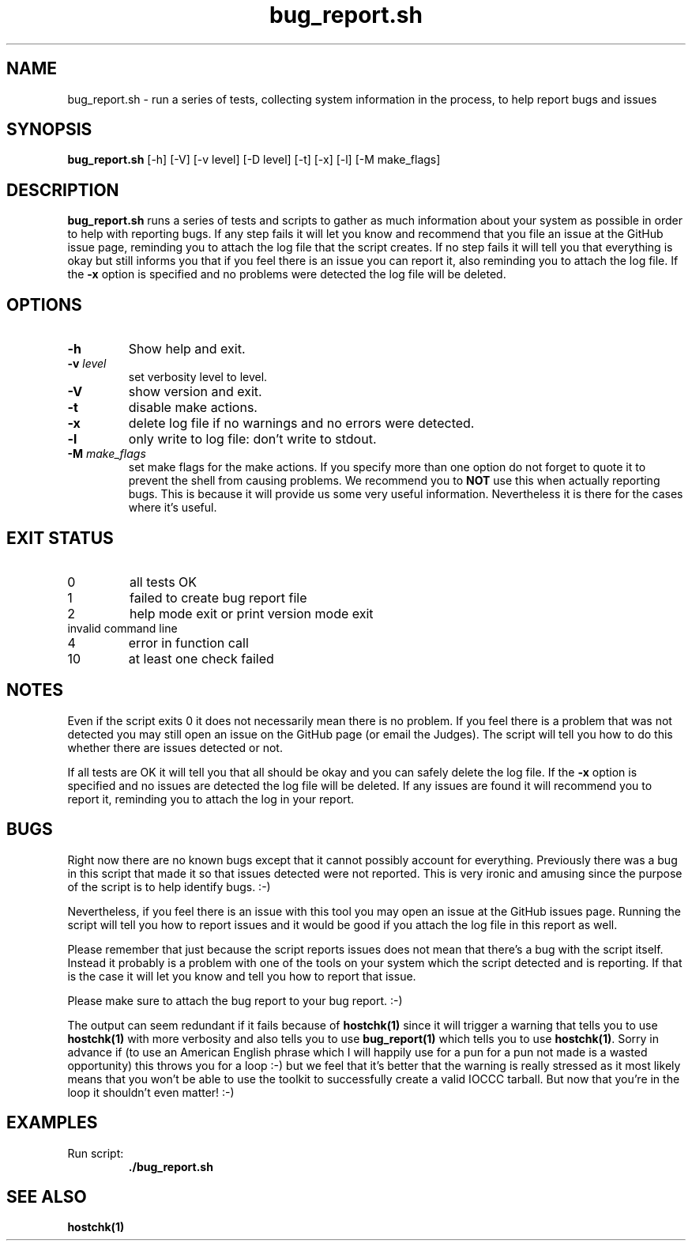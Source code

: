 .\" section 1 man page for bug_report.sh
.\"
.\" This man page was first written by Cody Boone Ferguson for the IOCCC
.\" in 2022.
.\"
.\" Humour impairment is not virtue nor is it a vice, it's just plain
.\" wrong: almost as wrong as JSON spec mis-features and C++ obfuscation! :-)
.\"
.\" "Share and Enjoy!"
.\"     --  Sirius Cybernetics Corporation Complaints Division, JSON spec department. :-)
.\"
.TH bug_report.sh 1 "19 January 2023" "bug_report.sh" "IOCCC tools"
.SH NAME
bug_report.sh \- run a series of tests, collecting system information in the process, to help report bugs and issues
.SH SYNOPSIS
\fBbug_report.sh\fP [\-h] [\-V] [\-v level] [\-D level] [\-t] [\-x] [\-l] [\-M make_flags]
.SH DESCRIPTION
\fBbug_report.sh\fP runs a series of tests and scripts to gather as much information about your system as possible in order to help with reporting bugs.
If any step fails it will let you know and recommend that you file an issue at the GitHub issue page, reminding you to attach the log file that the script creates.
If no step fails it will tell you that everything is okay but still informs you that if you feel there is an issue you can report it, also reminding you to attach the log file.
If the \fB\-x\fP option is specified and no problems were detected the log file will be deleted.
.SH OPTIONS
.TP
\fB\-h\fP
Show help and exit.
.TP
\fB\-v \fIlevel\fP\fP
set verbosity level to level.
.TP
\fB\-V\fP
show version and exit.
.TP
\fB\-t\fP
disable make actions.
.TP
\fB\-x\fP
delete log file if no warnings and no errors were detected.
.TP
\fB\-l\fP
only write to log file: don't write to stdout.
.TP
\fB\-M \fImake_flags\fP\fP
set make flags for the make actions.
If you specify more than one option do not forget to quote it to prevent the shell from causing problems.
We recommend you to \fBNOT\fP use this when actually reporting bugs.
This is because it will provide us some very useful information.
Nevertheless it is there for the cases where it's useful.
.SH EXIT STATUS
.TP
0
all tests OK
.TQ
1
failed to create bug report file
.TQ
2
help mode exit or print version mode exit
.TQ
invalid command line
.TQ
4
error in function call
.TQ
10
at least one check failed
.SH NOTES
.PP
Even if the script exits 0 it does not necessarily mean there is no problem.
If you feel there is a problem that was not detected you may still open an issue on the GitHub page (or email the Judges).
The script will tell you how to do this whether there are issues detected or not.
.PP
If all tests are OK it will tell you that all should be okay and you can safely delete the log file.
If the \fB\-x\fP option is specified and no issues are detected the log file will be deleted.
If any issues are found it will recommend you to report it, reminding you to attach the log in your report.
.SH BUGS
.PP
Right now there are no known bugs except that it cannot possibly account for everything.
Previously there was a bug in this script that made it so that issues detected were not reported.
This is very ironic and amusing since the purpose of the script is to help identify bugs. :\-)
.PP
Nevertheless, if you feel there is an issue with this tool you may open an issue at the GitHub issues page.
Running the script will tell you how to report issues and it would be good if you attach the log file in this report as well.
.PP
Please remember that just because the script reports issues does not mean that there's a bug with the script itself.
Instead it probably is a problem with one of the tools on your system which the script detected and is reporting.
If that is the case it will let you know and tell you how to report that issue.
.PP
Please make sure to attach the bug report to your bug report. :\-)
.PP
The output can seem redundant if it fails because of \fBhostchk(1)\fP since it will trigger a warning that tells you to use \fBhostchk(1)\fP with more verbosity and also tells you to use \fBbug_report(1)\fP which tells you to use \fBhostchk(1)\fP.
Sorry in advance if (to use an American English phrase which I will happily use for a pun for a pun not made is a wasted opportunity) this throws you for a loop :\-) but we feel that it's better that the warning is really stressed as it most likely means that you won't be able to use the toolkit to successfully create a valid IOCCC tarball.
But now that you're in the loop it shouldn't even matter! :\-)
.SH EXAMPLES
.PP
.nf
Run script:
.RS
\fB
 ./bug_report.sh\fP
.fi
.RE
.SH SEE ALSO
\fBhostchk(1)\fP
